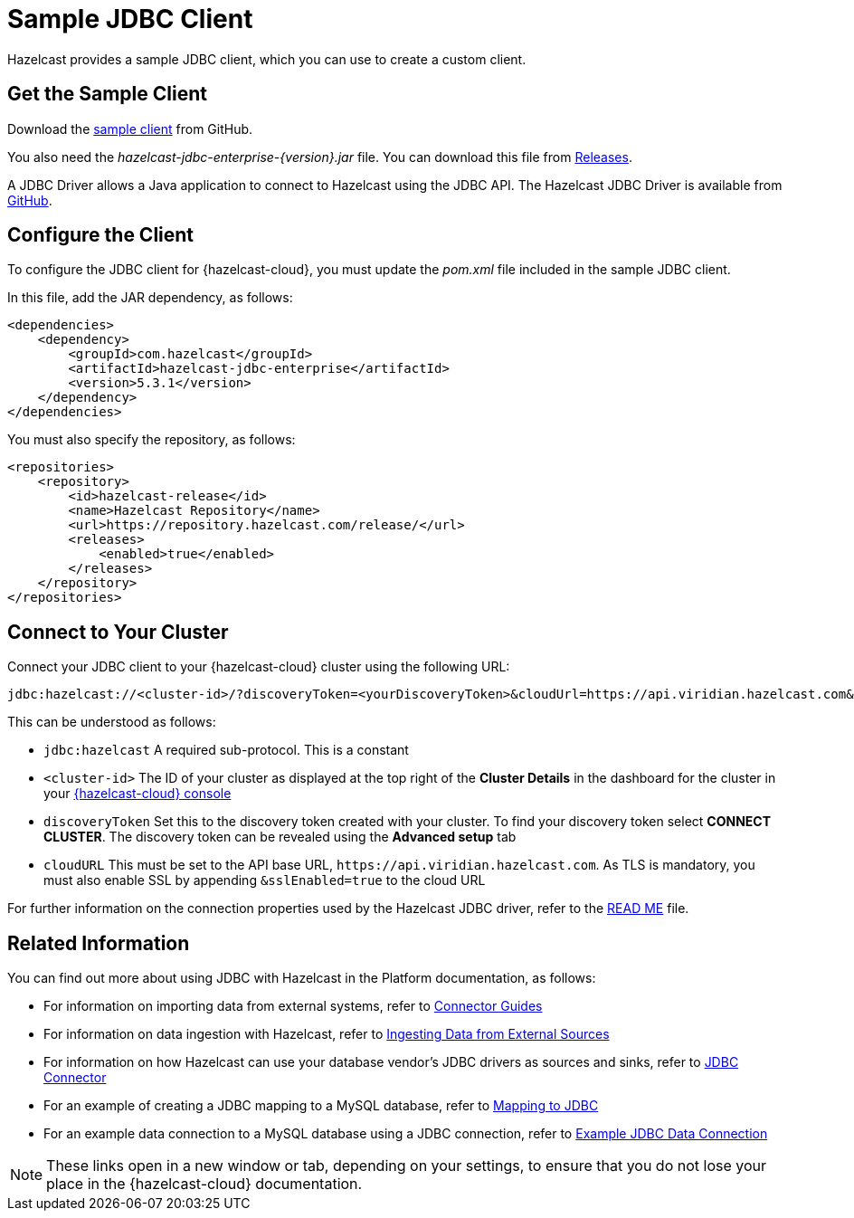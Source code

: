 = Sample JDBC Client
:description: Hazelcast provides a sample JDBC client, which you can use to create a custom client.

{description}

== Get the Sample Client

Download the https://github.com/hazelcast/hazelcast-cloud-java-sample-client/blob/master/src/main/java/com/hazelcast/cloud/ClientWithSsl.java[sample client^] from GitHub.

You also need the  _hazelcast-jdbc-enterprise-{version}.jar_ file. You can download this file from https://github.com/hazelcast/hazelcast-jdbc/releases[Releases^].

A JDBC Driver allows a Java application to connect to Hazelcast using the JDBC API. The Hazelcast JDBC Driver is available from https://github.com/hazelcast/hazelcast-jdbc[GitHub^]. 

== Configure the Client

To configure the JDBC client for {hazelcast-cloud}, you must update the _pom.xml_ file included in the sample JDBC client.

In this file, add the JAR dependency, as follows:

[source,xml,subs="attributes+"]
----
<dependencies>
    <dependency>
        <groupId>com.hazelcast</groupId>
        <artifactId>hazelcast-jdbc-enterprise</artifactId>
        <version>5.3.1</version>
    </dependency>
</dependencies>
----

You must also specify the repository, as follows:

[source,xml,subs="attributes+"]
----
<repositories>
    <repository>
        <id>hazelcast-release</id>
        <name>Hazelcast Repository</name>
        <url>https://repository.hazelcast.com/release/</url>
        <releases>
            <enabled>true</enabled>
        </releases>
    </repository>
</repositories>
----

== Connect to Your Cluster

Connect your JDBC client to your {hazelcast-cloud} cluster using the following URL:

[source]
----
jdbc:hazelcast://<cluster-id>/?discoveryToken=<yourDiscoveryToken>&cloudUrl=https://api.viridian.hazelcast.com&sslEnabled=true
----

This can be understood as follows:

* `jdbc:hazelcast` A required sub-protocol. This is a constant
* `<cluster-id>` The ID of your cluster as displayed at the top right of the *Cluster Details* in the dashboard for the cluster in your link:{page-cloud-console}[{hazelcast-cloud} console,window=_blank] 
* `discoveryToken` Set this to the discovery token created with your cluster. To find your discovery token select *CONNECT CLUSTER*. The discovery token can be revealed using the *Advanced setup* tab
* `cloudURL` This must be set to the API base URL, `\https://api.viridian.hazelcast.com`. As TLS is mandatory, you must also enable SSL by appending `&sslEnabled=true` to the cloud URL

For further information on the connection properties used by the Hazelcast JDBC driver, refer to the https://github.com/hazelcast/hazelcast-jdbc/blob/main/README.md[READ ME^] file.

== Related Information

You can find out more about using JDBC with Hazelcast in the Platform documentation, as follows:

* For information on importing data from external systems, refer to xref:hazelcast:integrate:connectors.adoc[Connector Guides,window=_blank]
* For information on data ingestion with Hazelcast, refer to xref:hazelcast:ingest:overview.adoc[Ingesting Data from External Sources,window=_blank]
* For information on how Hazelcast can use your database vendor's JDBC drivers as sources and sinks, refer to xref:hazelcast:integrate:jdbc-connector.adoc[JDBC Connector,window=_blank]
* For an example of creating a JDBC mapping to a MySQL database, refer to xref:hazelcast:sql:mapping-to-jdbc.adoc[Mapping to JDBC,window=_blank]
* For an example data connection to a MySQL database using a JDBC connection, refer to xref:hazelcast:data-connections:data-connections-configuration#JDBC.adoc[Example JDBC Data Connection,window=_blank]

NOTE: These links open in a new window or tab, depending on your settings, to ensure that you do not lose your place in the {hazelcast-cloud} documentation.
